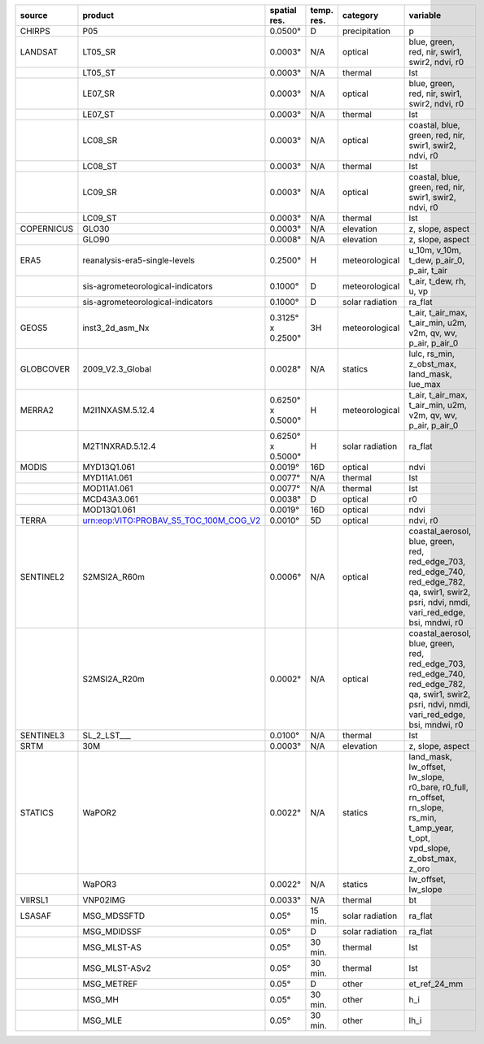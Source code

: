 +------------+--------------------------------------------------------------------------------------------------------------------------------+-------------------+--------------+-------------------+------------------------------------------------------------------------------------------------------------------------------------------------+
| source     | product                                                                                                                        | spatial res.      | temp. res.   | category          | variable                                                                                                                                       |
+============+================================================================================================================================+===================+==============+===================+================================================================================================================================================+
| CHIRPS     | P05                                                                                                                            | 0.0500°           | D            | precipitation     | p                                                                                                                                              |
+------------+--------------------------------------------------------------------------------------------------------------------------------+-------------------+--------------+-------------------+------------------------------------------------------------------------------------------------------------------------------------------------+
| LANDSAT    | LT05_SR                                                                                                                        | 0.0003°           | N/A          | optical           | blue, green, red, nir, swir1, swir2, ndvi, r0                                                                                                  |
+------------+--------------------------------------------------------------------------------------------------------------------------------+-------------------+--------------+-------------------+------------------------------------------------------------------------------------------------------------------------------------------------+
|            | LT05_ST                                                                                                                        | 0.0003°           | N/A          | thermal           | lst                                                                                                                                            |
+------------+--------------------------------------------------------------------------------------------------------------------------------+-------------------+--------------+-------------------+------------------------------------------------------------------------------------------------------------------------------------------------+
|            | LE07_SR                                                                                                                        | 0.0003°           | N/A          | optical           | blue, green, red, nir, swir1, swir2, ndvi, r0                                                                                                  |
+------------+--------------------------------------------------------------------------------------------------------------------------------+-------------------+--------------+-------------------+------------------------------------------------------------------------------------------------------------------------------------------------+
|            | LE07_ST                                                                                                                        | 0.0003°           | N/A          | thermal           | lst                                                                                                                                            |
+------------+--------------------------------------------------------------------------------------------------------------------------------+-------------------+--------------+-------------------+------------------------------------------------------------------------------------------------------------------------------------------------+
|            | LC08_SR                                                                                                                        | 0.0003°           | N/A          | optical           | coastal, blue, green, red, nir, swir1, swir2, ndvi, r0                                                                                         |
+------------+--------------------------------------------------------------------------------------------------------------------------------+-------------------+--------------+-------------------+------------------------------------------------------------------------------------------------------------------------------------------------+
|            | LC08_ST                                                                                                                        | 0.0003°           | N/A          | thermal           | lst                                                                                                                                            |
+------------+--------------------------------------------------------------------------------------------------------------------------------+-------------------+--------------+-------------------+------------------------------------------------------------------------------------------------------------------------------------------------+
|            | LC09_SR                                                                                                                        | 0.0003°           | N/A          | optical           | coastal, blue, green, red, nir, swir1, swir2, ndvi, r0                                                                                         |
+------------+--------------------------------------------------------------------------------------------------------------------------------+-------------------+--------------+-------------------+------------------------------------------------------------------------------------------------------------------------------------------------+
|            | LC09_ST                                                                                                                        | 0.0003°           | N/A          | thermal           | lst                                                                                                                                            |
+------------+--------------------------------------------------------------------------------------------------------------------------------+-------------------+--------------+-------------------+------------------------------------------------------------------------------------------------------------------------------------------------+
| COPERNICUS | GLO30                                                                                                                          | 0.0003°           | N/A          | elevation         | z, slope, aspect                                                                                                                               |
+------------+--------------------------------------------------------------------------------------------------------------------------------+-------------------+--------------+-------------------+------------------------------------------------------------------------------------------------------------------------------------------------+
|            | GLO90                                                                                                                          | 0.0008°           | N/A          | elevation         | z, slope, aspect                                                                                                                               |
+------------+--------------------------------------------------------------------------------------------------------------------------------+-------------------+--------------+-------------------+------------------------------------------------------------------------------------------------------------------------------------------------+
| ERA5       | reanalysis-era5-single-levels                                                                                                  | 0.2500°           | H            | meteorological    | u_10m, v_10m, t_dew, p_air_0, p_air, t_air                                                                                                     |
+------------+--------------------------------------------------------------------------------------------------------------------------------+-------------------+--------------+-------------------+------------------------------------------------------------------------------------------------------------------------------------------------+
|            | sis-agrometeorological-indicators                                                                                              | 0.1000°           | D            | meteorological    | t_air, t_dew, rh, u, vp                                                                                                                        |
+------------+--------------------------------------------------------------------------------------------------------------------------------+-------------------+--------------+-------------------+------------------------------------------------------------------------------------------------------------------------------------------------+
|            | sis-agrometeorological-indicators                                                                                              | 0.1000°           | D            | solar radiation   | ra_flat                                                                                                                                        |
+------------+--------------------------------------------------------------------------------------------------------------------------------+-------------------+--------------+-------------------+------------------------------------------------------------------------------------------------------------------------------------------------+
| GEOS5      | inst3_2d_asm_Nx                                                                                                                | 0.3125° x 0.2500° | 3H           | meteorological    | t_air, t_air_max, t_air_min, u2m, v2m, qv, wv, p_air, p_air_0                                                                                  |
+------------+--------------------------------------------------------------------------------------------------------------------------------+-------------------+--------------+-------------------+------------------------------------------------------------------------------------------------------------------------------------------------+
| GLOBCOVER  | 2009_V2.3_Global                                                                                                               | 0.0028°           | N/A          | statics           | lulc, rs_min, z_obst_max, land_mask, lue_max                                                                                                   |
+------------+--------------------------------------------------------------------------------------------------------------------------------+-------------------+--------------+-------------------+------------------------------------------------------------------------------------------------------------------------------------------------+
| MERRA2     | M2I1NXASM.5.12.4                                                                                                               | 0.6250° x 0.5000° | H            | meteorological    | t_air, t_air_max, t_air_min, u2m, v2m, qv, wv, p_air, p_air_0                                                                                  |
+------------+--------------------------------------------------------------------------------------------------------------------------------+-------------------+--------------+-------------------+------------------------------------------------------------------------------------------------------------------------------------------------+
|            | M2T1NXRAD.5.12.4                                                                                                               | 0.6250° x 0.5000° | H            | solar radiation   | ra_flat                                                                                                                                        |
+------------+--------------------------------------------------------------------------------------------------------------------------------+-------------------+--------------+-------------------+------------------------------------------------------------------------------------------------------------------------------------------------+
| MODIS      | MYD13Q1.061                                                                                                                    | 0.0019°           | 16D          | optical           | ndvi                                                                                                                                           |
+------------+--------------------------------------------------------------------------------------------------------------------------------+-------------------+--------------+-------------------+------------------------------------------------------------------------------------------------------------------------------------------------+
|            | MYD11A1.061                                                                                                                    | 0.0077°           | N/A          | thermal           | lst                                                                                                                                            |
+------------+--------------------------------------------------------------------------------------------------------------------------------+-------------------+--------------+-------------------+------------------------------------------------------------------------------------------------------------------------------------------------+
|            | MOD11A1.061                                                                                                                    | 0.0077°           | N/A          | thermal           | lst                                                                                                                                            |
+------------+--------------------------------------------------------------------------------------------------------------------------------+-------------------+--------------+-------------------+------------------------------------------------------------------------------------------------------------------------------------------------+
|            | MCD43A3.061                                                                                                                    | 0.0038°           | D            | optical           | r0                                                                                                                                             |
+------------+--------------------------------------------------------------------------------------------------------------------------------+-------------------+--------------+-------------------+------------------------------------------------------------------------------------------------------------------------------------------------+
|            | MOD13Q1.061                                                                                                                    | 0.0019°           | 16D          | optical           | ndvi                                                                                                                                           |
+------------+--------------------------------------------------------------------------------------------------------------------------------+-------------------+--------------+-------------------+------------------------------------------------------------------------------------------------------------------------------------------------+
| TERRA      | urn:eop:VITO:PROBAV_S5_TOC_100M_COG_V2                                                                                         | 0.0010°           | 5D           | optical           | ndvi, r0                                                                                                                                       |
+------------+--------------------------------------------------------------------------------------------------------------------------------+-------------------+--------------+-------------------+------------------------------------------------------------------------------------------------------------------------------------------------+
| SENTINEL2  | S2MSI2A_R60m                                                                                                                   | 0.0006°           | N/A          | optical           | coastal_aerosol, blue, green, red, red_edge_703, red_edge_740, red_edge_782, qa, swir1, swir2, psri, ndvi, nmdi, vari_red_edge, bsi, mndwi, r0 |
+------------+--------------------------------------------------------------------------------------------------------------------------------+-------------------+--------------+-------------------+------------------------------------------------------------------------------------------------------------------------------------------------+
|            | S2MSI2A_R20m                                                                                                                   | 0.0002°           | N/A          | optical           | coastal_aerosol, blue, green, red, red_edge_703, red_edge_740, red_edge_782, qa, swir1, swir2, psri, ndvi, nmdi, vari_red_edge, bsi, mndwi, r0 |
+------------+--------------------------------------------------------------------------------------------------------------------------------+-------------------+--------------+-------------------+------------------------------------------------------------------------------------------------------------------------------------------------+
| SENTINEL3  | SL_2_LST___                                                                                                                    | 0.0100°           | N/A          | thermal           | lst                                                                                                                                            |
+------------+--------------------------------------------------------------------------------------------------------------------------------+-------------------+--------------+-------------------+------------------------------------------------------------------------------------------------------------------------------------------------+
| SRTM       | 30M                                                                                                                            | 0.0003°           | N/A          | elevation         | z, slope, aspect                                                                                                                               |
+------------+--------------------------------------------------------------------------------------------------------------------------------+-------------------+--------------+-------------------+------------------------------------------------------------------------------------------------------------------------------------------------+
| STATICS    | WaPOR2                                                                                                                         | 0.0022°           | N/A          | statics           | land_mask, lw_offset, lw_slope, r0_bare, r0_full, rn_offset, rn_slope, rs_min, t_amp_year, t_opt, vpd_slope, z_obst_max, z_oro                 |
+------------+--------------------------------------------------------------------------------------------------------------------------------+-------------------+--------------+-------------------+------------------------------------------------------------------------------------------------------------------------------------------------+
|            | WaPOR3                                                                                                                         | 0.0022°           | N/A          | statics           | lw_offset, lw_slope                                                                                                                            |
+------------+--------------------------------------------------------------------------------------------------------------------------------+-------------------+--------------+-------------------+------------------------------------------------------------------------------------------------------------------------------------------------+
| VIIRSL1    | VNP02IMG                                                                                                                       | 0.0033°           | N/A          | thermal           | bt                                                                                                                                             |
+------------+--------------------------------------------------------------------------------------------------------------------------------+-------------------+--------------+-------------------+------------------------------------------------------------------------------------------------------------------------------------------------+
| LSASAF     | MSG_MDSSFTD                                                                                                                    | 0.05°             | 15 min.      | solar radiation   | ra_flat                                                                                                                                        |
+------------+--------------------------------------------------------------------------------------------------------------------------------+-------------------+--------------+-------------------+------------------------------------------------------------------------------------------------------------------------------------------------+
|            | MSG_MDIDSSF                                                                                                                    | 0.05°             | D            | solar radiation   | ra_flat                                                                                                                                        |
+------------+--------------------------------------------------------------------------------------------------------------------------------+-------------------+--------------+-------------------+------------------------------------------------------------------------------------------------------------------------------------------------+
|            | MSG_MLST-AS                                                                                                                    | 0.05°             | 30 min.      | thermal           | lst                                                                                                                                            |
+------------+--------------------------------------------------------------------------------------------------------------------------------+-------------------+--------------+-------------------+------------------------------------------------------------------------------------------------------------------------------------------------+
|            | MSG_MLST-ASv2                                                                                                                  | 0.05°             | 30 min.      | thermal           | lst                                                                                                                                            |
+------------+--------------------------------------------------------------------------------------------------------------------------------+-------------------+--------------+-------------------+------------------------------------------------------------------------------------------------------------------------------------------------+
|            | MSG_METREF                                                                                                                     | 0.05°             | D            | other             | et_ref_24_mm                                                                                                                                   |
+------------+--------------------------------------------------------------------------------------------------------------------------------+-------------------+--------------+-------------------+------------------------------------------------------------------------------------------------------------------------------------------------+
|            | MSG_MH                                                                                                                         | 0.05°             | 30 min.      | other             | h_i                                                                                                                                            |
+------------+--------------------------------------------------------------------------------------------------------------------------------+-------------------+--------------+-------------------+------------------------------------------------------------------------------------------------------------------------------------------------+
|            | MSG_MLE                                                                                                                        | 0.05°             | 30 min.      | other             | lh_i                                                                                                                                           |
+------------+--------------------------------------------------------------------------------------------------------------------------------+-------------------+--------------+-------------------+------------------------------------------------------------------------------------------------------------------------------------------------+